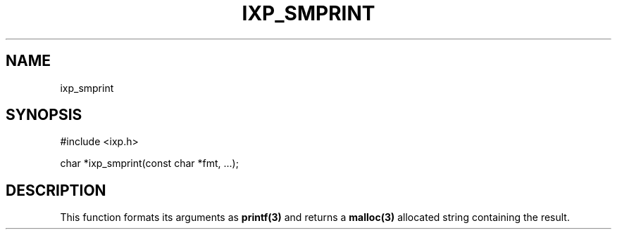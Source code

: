 .TH "IXP_SMPRINT" 3 "2012 Dec" "libixp Manual"


.SH NAME

.P
ixp_smprint

.SH SYNOPSIS

.nf
#include <ixp.h>

char *ixp_smprint(const char *fmt, ...);
.fi


.SH DESCRIPTION

.P
This function formats its arguments as \fBprintf(3)\fR and returns
a \fBmalloc(3)\fR allocated string containing the result.

.\" man code generated by txt2tags 2.6 (http://txt2tags.org)
.\" cmdline: txt2tags -o- ixp_smprint.man3
